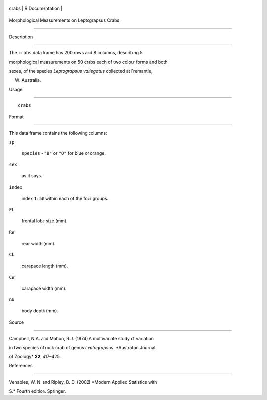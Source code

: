 +---------+-------------------+
| crabs   | R Documentation   |
+---------+-------------------+

Morphological Measurements on Leptograpsus Crabs
------------------------------------------------

Description
~~~~~~~~~~~

The ``crabs`` data frame has 200 rows and 8 columns, describing 5
morphological measurements on 50 crabs each of two colour forms and both
sexes, of the species *Leptograpsus variegatus* collected at Fremantle,
W. Australia.

Usage
~~~~~

::

    crabs

Format
~~~~~~

This data frame contains the following columns:

``sp``
    ``species`` - ``"B"`` or ``"O"`` for blue or orange.

``sex``
    as it says.

``index``
    index ``1:50`` within each of the four groups.

``FL``
    frontal lobe size (mm).

``RW``
    rear width (mm).

``CL``
    carapace length (mm).

``CW``
    carapace width (mm).

``BD``
    body depth (mm).

Source
~~~~~~

Campbell, N.A. and Mahon, R.J. (1974) A multivariate study of variation
in two species of rock crab of genus *Leptograpsus.* *Australian Journal
of Zoology* **22**, 417–425.

References
~~~~~~~~~~

Venables, W. N. and Ripley, B. D. (2002) *Modern Applied Statistics with
S.* Fourth edition. Springer.
